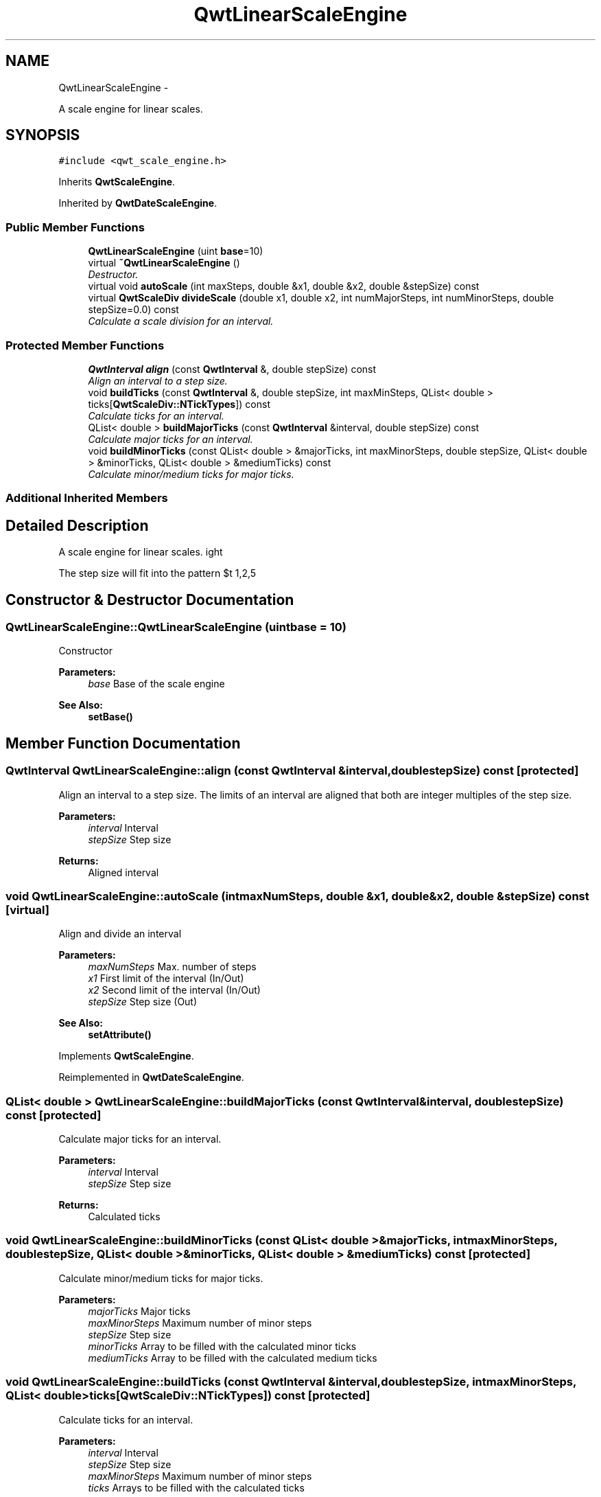 .TH "QwtLinearScaleEngine" 3 "Thu Dec 11 2014" "Version 6.1.2" "Qwt User's Guide" \" -*- nroff -*-
.ad l
.nh
.SH NAME
QwtLinearScaleEngine \- 
.PP
A scale engine for linear scales\&.  

.SH SYNOPSIS
.br
.PP
.PP
\fC#include <qwt_scale_engine\&.h>\fP
.PP
Inherits \fBQwtScaleEngine\fP\&.
.PP
Inherited by \fBQwtDateScaleEngine\fP\&.
.SS "Public Member Functions"

.in +1c
.ti -1c
.RI "\fBQwtLinearScaleEngine\fP (uint \fBbase\fP=10)"
.br
.ti -1c
.RI "virtual \fB~QwtLinearScaleEngine\fP ()"
.br
.RI "\fIDestructor\&. \fP"
.ti -1c
.RI "virtual void \fBautoScale\fP (int maxSteps, double &x1, double &x2, double &stepSize) const "
.br
.ti -1c
.RI "virtual \fBQwtScaleDiv\fP \fBdivideScale\fP (double x1, double x2, int numMajorSteps, int numMinorSteps, double stepSize=0\&.0) const "
.br
.RI "\fICalculate a scale division for an interval\&. \fP"
.in -1c
.SS "Protected Member Functions"

.in +1c
.ti -1c
.RI "\fBQwtInterval\fP \fBalign\fP (const \fBQwtInterval\fP &, double stepSize) const "
.br
.RI "\fIAlign an interval to a step size\&. \fP"
.ti -1c
.RI "void \fBbuildTicks\fP (const \fBQwtInterval\fP &, double stepSize, int maxMinSteps, QList< double > ticks[\fBQwtScaleDiv::NTickTypes\fP]) const "
.br
.RI "\fICalculate ticks for an interval\&. \fP"
.ti -1c
.RI "QList< double > \fBbuildMajorTicks\fP (const \fBQwtInterval\fP &interval, double stepSize) const "
.br
.RI "\fICalculate major ticks for an interval\&. \fP"
.ti -1c
.RI "void \fBbuildMinorTicks\fP (const QList< double > &majorTicks, int maxMinorSteps, double stepSize, QList< double > &minorTicks, QList< double > &mediumTicks) const "
.br
.RI "\fICalculate minor/medium ticks for major ticks\&. \fP"
.in -1c
.SS "Additional Inherited Members"
.SH "Detailed Description"
.PP 
A scale engine for linear scales\&. 

The step size will fit into the pattern $\left\{ 1,2,5\right\} \cdot 10^{n}$, where n is an integer\&. 
.SH "Constructor & Destructor Documentation"
.PP 
.SS "QwtLinearScaleEngine::QwtLinearScaleEngine (uintbase = \fC10\fP)"
Constructor
.PP
\fBParameters:\fP
.RS 4
\fIbase\fP Base of the scale engine 
.RE
.PP
\fBSee Also:\fP
.RS 4
\fBsetBase()\fP 
.RE
.PP

.SH "Member Function Documentation"
.PP 
.SS "\fBQwtInterval\fP QwtLinearScaleEngine::align (const \fBQwtInterval\fP &interval, doublestepSize) const\fC [protected]\fP"

.PP
Align an interval to a step size\&. The limits of an interval are aligned that both are integer multiples of the step size\&.
.PP
\fBParameters:\fP
.RS 4
\fIinterval\fP Interval 
.br
\fIstepSize\fP Step size
.RE
.PP
\fBReturns:\fP
.RS 4
Aligned interval 
.RE
.PP

.SS "void QwtLinearScaleEngine::autoScale (intmaxNumSteps, double &x1, double &x2, double &stepSize) const\fC [virtual]\fP"
Align and divide an interval
.PP
\fBParameters:\fP
.RS 4
\fImaxNumSteps\fP Max\&. number of steps 
.br
\fIx1\fP First limit of the interval (In/Out) 
.br
\fIx2\fP Second limit of the interval (In/Out) 
.br
\fIstepSize\fP Step size (Out)
.RE
.PP
\fBSee Also:\fP
.RS 4
\fBsetAttribute()\fP 
.RE
.PP

.PP
Implements \fBQwtScaleEngine\fP\&.
.PP
Reimplemented in \fBQwtDateScaleEngine\fP\&.
.SS "QList< double > QwtLinearScaleEngine::buildMajorTicks (const \fBQwtInterval\fP &interval, doublestepSize) const\fC [protected]\fP"

.PP
Calculate major ticks for an interval\&. 
.PP
\fBParameters:\fP
.RS 4
\fIinterval\fP Interval 
.br
\fIstepSize\fP Step size
.RE
.PP
\fBReturns:\fP
.RS 4
Calculated ticks 
.RE
.PP

.SS "void QwtLinearScaleEngine::buildMinorTicks (const QList< double > &majorTicks, intmaxMinorSteps, doublestepSize, QList< double > &minorTicks, QList< double > &mediumTicks) const\fC [protected]\fP"

.PP
Calculate minor/medium ticks for major ticks\&. 
.PP
\fBParameters:\fP
.RS 4
\fImajorTicks\fP Major ticks 
.br
\fImaxMinorSteps\fP Maximum number of minor steps 
.br
\fIstepSize\fP Step size 
.br
\fIminorTicks\fP Array to be filled with the calculated minor ticks 
.br
\fImediumTicks\fP Array to be filled with the calculated medium ticks 
.RE
.PP

.SS "void QwtLinearScaleEngine::buildTicks (const \fBQwtInterval\fP &interval, doublestepSize, intmaxMinorSteps, QList< double >ticks[QwtScaleDiv::NTickTypes]) const\fC [protected]\fP"

.PP
Calculate ticks for an interval\&. 
.PP
\fBParameters:\fP
.RS 4
\fIinterval\fP Interval 
.br
\fIstepSize\fP Step size 
.br
\fImaxMinorSteps\fP Maximum number of minor steps 
.br
\fIticks\fP Arrays to be filled with the calculated ticks
.RE
.PP
\fBSee Also:\fP
.RS 4
\fBbuildMajorTicks()\fP, \fBbuildMinorTicks\fP 
.RE
.PP

.SS "\fBQwtScaleDiv\fP QwtLinearScaleEngine::divideScale (doublex1, doublex2, intmaxMajorSteps, intmaxMinorSteps, doublestepSize = \fC0\&.0\fP) const\fC [virtual]\fP"

.PP
Calculate a scale division for an interval\&. 
.PP
\fBParameters:\fP
.RS 4
\fIx1\fP First interval limit 
.br
\fIx2\fP Second interval limit 
.br
\fImaxMajorSteps\fP Maximum for the number of major steps 
.br
\fImaxMinorSteps\fP Maximum number of minor steps 
.br
\fIstepSize\fP Step size\&. If stepSize == 0, the engine calculates one\&.
.RE
.PP
\fBReturns:\fP
.RS 4
Calculated scale division 
.RE
.PP

.PP
Implements \fBQwtScaleEngine\fP\&.
.PP
Reimplemented in \fBQwtDateScaleEngine\fP\&.

.SH "Author"
.PP 
Generated automatically by Doxygen for Qwt User's Guide from the source code\&.
